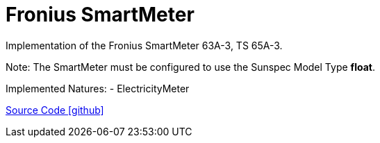 = Fronius SmartMeter

Implementation of the Fronius SmartMeter 63A-3, TS 65A-3.

Note: The SmartMeter must be configured to use the Sunspec Model Type *float*.

Implemented Natures:
- ElectricityMeter

https://github.com/OpenEMS/openems/tree/develop/io.openems.edge.meter.fronius[Source Code icon:github[]]